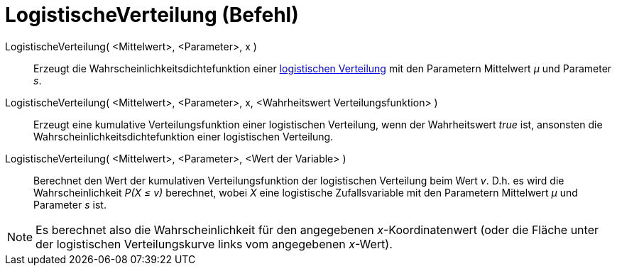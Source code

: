 = LogistischeVerteilung (Befehl)
:page-en: commands/Logistic
ifdef::env-github[:imagesdir: /de/modules/ROOT/assets/images]

LogistischeVerteilung( <Mittelwert>, <Parameter>, x )::
  Erzeugt die Wahrscheinlichkeitsdichtefunktion einer
  http://en.wikipedia.org/wiki/de:Logistische_Verteilung[logistischen Verteilung] mit den Parametern Mittelwert _μ_ und
  Parameter _s_.
LogistischeVerteilung( <Mittelwert>, <Parameter>, x, <Wahrheitswert Verteilungsfunktion> )::
  Erzeugt eine kumulative Verteilungsfunktion einer logistischen Verteilung, wenn der Wahrheitswert _true_ ist,
  ansonsten die Wahrscheinlichkeitsdichtefunktion einer logistischen Verteilung.
LogistischeVerteilung( <Mittelwert>, <Parameter>, <Wert der Variable> )::
  Berechnet den Wert der kumulativen Verteilungsfunktion der logistischen Verteilung beim Wert _v_. D.h. es wird die
  Wahrscheinlichkeit _P(X ≤ v)_ berechnet, wobei _X_ eine logistische Zufallsvariable mit den Parametern Mittelwert _μ_
  und Parameter _s_ ist.

[NOTE]
====

Es berechnet also die Wahrscheinlichkeit für den angegebenen _x_-Koordinatenwert (oder die Fläche unter der logistischen
Verteilungskurve links vom angegebenen _x_-Wert).

====

